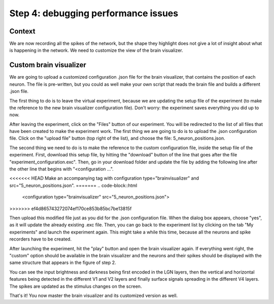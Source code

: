 Step 4: debugging performance issues
====================================

.. todo:: Add author/responsible


Context
^^^^^^^

We are now recording all the spikes of the network, but the shape they highlight does not give a lot of insight about what is happening in the network. We need to customize the view of the brain visualizer.


Custom brain visualizer
^^^^^^^^^^^^^^^^^^^^^^^

We are going to upload a customized configuration .json file for the brain visualizer, that contains the position of each neuron. The file is pre-written, but you could as well make your own script that reads the brain file and builds a different .json file.

The first thing to do is to leave the virtual experiment, because we are updating the setup file of the experiment (to make the reference to the new brain visualizer configuration file). Don't worry: the experiment saves everything you did up to now.

After leaving the experiment, click on the "Files" button of our experiment. You will be redirected to the list of all files that have been created to make the experiment work. The first thing we are going to do is to upload the .json configuration file. Click on the "upload file" button (top right of the list), and choose the file: 5_neuron_positions.json.

The second thing we need to do is to make the reference to the custom configuration file, inside the setup file of the experiment. First, download this setup file, by hitting the "download" button of the line that goes after the file "experiment_configuration.exc". Then, go in your download folder and update the file by adding the following line after the other line that begins with "<configuration ...".

<<<<<<< HEAD
Make an accompanying tag with configuration type="brainvisualizer" and src="5_neuron_positions.json".
=======
.. code-block::html

    <configuration type="brainvisualizer" src="5_neuron_positions.json">
>>>>>>> ef4d865743272074ef170ce853b85bc7be13815f

Then upload this modified file just as you did for the .json configuration file. When the dialog box appears, choose "yes", as it will update the already existing .exc file. Then, you can go back to the experiment list by clicking on the tab "My experiments" and launch the experiment again. This might take a while this time, because all the neurons and spike recorders have to be created.

After launching the experiment, hit the "play" button and open the brain visualizer again. If everything went right, the "custom" option should be available in the brain visualizer and the neurons and their spikes should be displayed with the same structure that appears in the figure of step 2.

You can see the input brightness and darkness being first encoded in the LGN layers, then the vertical and horizontal features being detected in the different V1 and V2 layers and finally surface signals spreading in the different V4 layers. The spikes are updated as the stimulus changes on the screen.

That's it! You now master the brain visualizer and its customized version as well.
